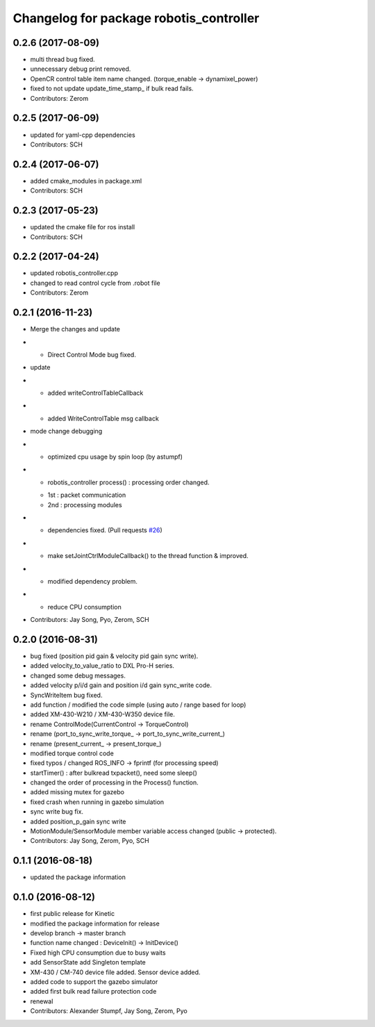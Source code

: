 ^^^^^^^^^^^^^^^^^^^^^^^^^^^^^^^^^^^^^^^^
Changelog for package robotis_controller
^^^^^^^^^^^^^^^^^^^^^^^^^^^^^^^^^^^^^^^^

0.2.6 (2017-08-09)
-----------
* multi thread bug fixed.
* unnecessary debug print removed.
* OpenCR control table item name changed. (torque_enable -> dynamixel_power)
* fixed to not update update_time_stamp\_ if bulk read fails.
* Contributors: Zerom

0.2.5 (2017-06-09)
-----------
* updated for yaml-cpp dependencies
* Contributors: SCH

0.2.4 (2017-06-07)
-----------
* added cmake_modules in package.xml
* Contributors: SCH

0.2.3 (2017-05-23)
-----------
* updated the cmake file for ros install
* Contributors: SCH

0.2.2 (2017-04-24)
-----------
* updated robotis_controller.cpp
* changed to read control cycle from .robot file
* Contributors: Zerom

0.2.1 (2016-11-23)
-----------
* Merge the changes and update
* - Direct Control Mode bug fixed.
* update
* - added writeControlTableCallback
* - added WriteControlTable msg callback
* mode change debugging
* - optimized cpu usage by spin loop (by astumpf)
* - robotis_controller process() : processing order changed.
  * 1st : packet communication
  * 2nd : processing modules
* - dependencies fixed. (Pull requests `#26 <https://github.com/ROBOTIS-GIT/ROBOTIS-Framework/issues/26>`_)
* - make setJointCtrlModuleCallback() to the thread function & improved.
* - modified dependency problem.
* - reduce CPU consumption
* Contributors: Jay Song, Pyo, Zerom, SCH

0.2.0 (2016-08-31)
-----------
* bug fixed (position pid gain & velocity pid gain sync write).
* added velocity_to_value_ratio to DXL Pro-H series.
* changed some debug messages.
* added velocity p/i/d gain and position i/d gain sync_write code.
* SyncWriteItem bug fixed.
* add function / modified the code simple (using auto / range based for loop)
* added XM-430-W210 / XM-430-W350 device file.
* rename ControlMode(CurrentControl -> TorqueControl)
* rename (port_to_sync_write_torque\_ -> port_to_sync_write_current\_)
* rename (present_current\_ -> present_torque\_)
* modified torque control code
* fixed typos / changed ROS_INFO -> fprintf (for processing speed)
* startTimer() : after bulkread txpacket(), need some sleep()
* changed the order of processing in the Process() function.
* added missing mutex for gazebo
* fixed crash when running in gazebo simulation
* sync write bug fix.
* added position_p_gain sync write
* MotionModule/SensorModule member variable access changed (public -> protected).
* Contributors: Jay Song, Zerom, Pyo, SCH

0.1.1 (2016-08-18)
-----------
* updated the package information

0.1.0 (2016-08-12)
-----------
* first public release for Kinetic
* modified the package information for release
* develop branch -> master branch
* function name changed : DeviceInit() -> InitDevice()
* Fixed high CPU consumption due to busy waits
* add SensorState
  add Singleton template
* XM-430 / CM-740 device file added.
  Sensor device added.
* added code to support the gazebo simulator
* added first bulk read failure protection code
* renewal
* Contributors: Alexander Stumpf, Jay Song, Zerom, Pyo
